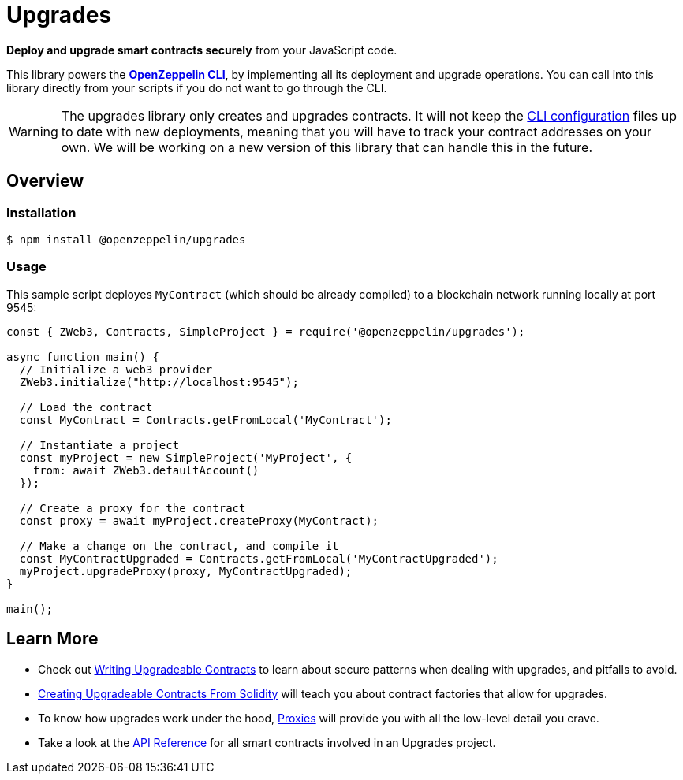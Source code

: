 = Upgrades

*Deploy and upgrade smart contracts securely* from your JavaScript code.

This library powers the xref:cli::index.adoc[*OpenZeppelin CLI*], by implementing all its deployment and upgrade operations. You can call into this library directly from your scripts if you do not want to go through the CLI. 

WARNING: The upgrades library only creates and upgrades contracts. It will not keep the xref:cli::configuration.adoc[CLI configuration] files up to date with new deployments, meaning that you will have to track your contract addresses on your own. We will be working on a new version of this library that can handle this in the future.




== Overview

=== Installation

```console
$ npm install @openzeppelin/upgrades
```

=== Usage

This sample script deployes `MyContract` (which should be already compiled) to a blockchain network running locally at port 9545:

```javascript
const { ZWeb3, Contracts, SimpleProject } = require('@openzeppelin/upgrades');

async function main() {
  // Initialize a web3 provider
  ZWeb3.initialize("http://localhost:9545");

  // Load the contract
  const MyContract = Contracts.getFromLocal('MyContract');

  // Instantiate a project
  const myProject = new SimpleProject('MyProject', {
    from: await ZWeb3.defaultAccount()
  });

  // Create a proxy for the contract
  const proxy = await myProject.createProxy(MyContract);

  // Make a change on the contract, and compile it
  const MyContractUpgraded = Contracts.getFromLocal('MyContractUpgraded');
  myProject.upgradeProxy(proxy, MyContractUpgraded);
}

main();
```

== Learn More

 * Check out xref:writing-upgradeable.adoc[Writing Upgradeable Contracts] to learn about secure patterns when dealing with upgrades, and pitfalls to avoid.
 * xref:writing-upgradeable.adoc[Creating Upgradeable Contracts From Solidity] will teach you about contract factories that allow for upgrades.
 * To know how upgrades work under the hood, xref:proxies.adoc[Proxies] will provide you with all the low-level detail you crave.
 * Take a look at the xref:api.adoc[API Reference] for all smart contracts involved in an Upgrades project.
